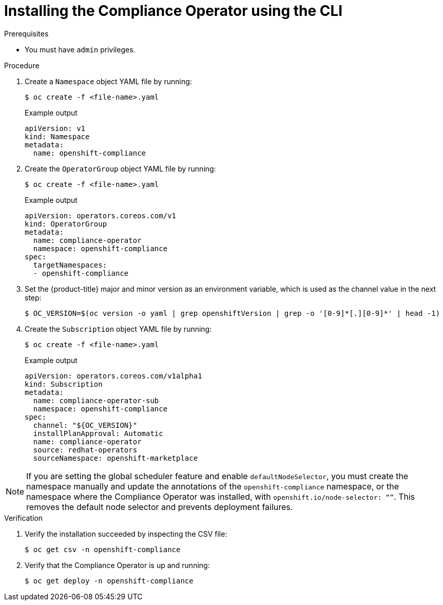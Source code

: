 // Module included in the following assemblies:
//
// * security/compliance_operator/compliance-operator-installation.adoc

[id="installing-compliance-operator-cli_{context}"]
= Installing the Compliance Operator using the CLI

.Prerequisites

* You must have `admin` privileges.

.Procedure

. Create a `Namespace` object YAML file by running:
+
[source,terminal]
----
$ oc create -f <file-name>.yaml
----
+
.Example output
[source,yaml]
----
apiVersion: v1
kind: Namespace
metadata:
  name: openshift-compliance
----

. Create the `OperatorGroup` object YAML file by running:
+
[source,terminal]
----
$ oc create -f <file-name>.yaml
----
+
.Example output
[source,yaml]
----
apiVersion: operators.coreos.com/v1
kind: OperatorGroup
metadata:
  name: compliance-operator
  namespace: openshift-compliance
spec:
  targetNamespaces:
  - openshift-compliance
----

. Set the {product-title} major and minor version as an environment variable, which is used as the channel value in the next step:
+
[source,terminal]
----
$ OC_VERSION=$(oc version -o yaml | grep openshiftVersion | grep -o '[0-9]*[.][0-9]*' | head -1)
----

. Create the `Subscription` object YAML file by running:
+
[source,terminal]
----
$ oc create -f <file-name>.yaml
----
+
.Example output
[source,yaml]
----
apiVersion: operators.coreos.com/v1alpha1
kind: Subscription
metadata:
  name: compliance-operator-sub
  namespace: openshift-compliance
spec:
  channel: "${OC_VERSION}"
  installPlanApproval: Automatic
  name: compliance-operator
  source: redhat-operators
  sourceNamespace: openshift-marketplace
----

[NOTE]
====
If you are setting the global scheduler feature and enable `defaultNodeSelector`, you must create the namespace manually and update the annotations of the `openshift-compliance` namespace, or the namespace where the Compliance Operator was installed, with `openshift.io/node-selector: “”`. This removes the default node selector and prevents deployment failures.
====

.Verification

. Verify the installation succeeded by inspecting the CSV file:
+
[source,terminal]
----
$ oc get csv -n openshift-compliance
----

. Verify that the Compliance Operator is up and running:
+
[source,terminal]
----
$ oc get deploy -n openshift-compliance
----
